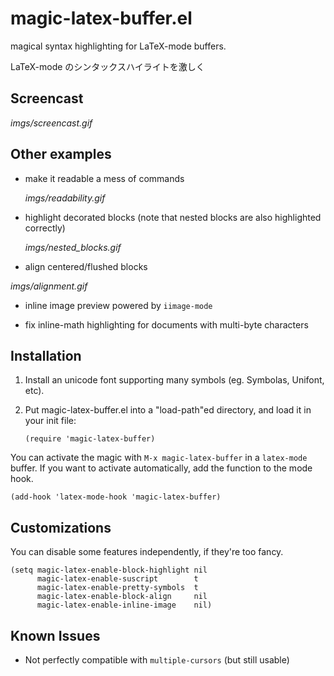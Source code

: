 * magic-latex-buffer.el

magical syntax highlighting for LaTeX-mode buffers.

LaTeX-mode のシンタックスハイライトを激しく

** Screencast

[[imgs/screencast.gif]]

** Other examples

- make it readable a mess of commands

  [[imgs/readability.gif]]

- highlight decorated blocks (note that nested blocks are also
  highlighted correctly)

  [[imgs/nested_blocks.gif]]

- align centered/flushed blocks

[[imgs/alignment.gif]]

- inline image preview powered by =iimage-mode=

- fix inline-math highlighting for documents with multi-byte characters

** Installation

1. Install an unicode font supporting many symbols (eg. Symbolas,
   Unifont, etc).

2. Put magic-latex-buffer.el into a "load-path"ed directory, and load
   it in your init file:

   : (require 'magic-latex-buffer)

You can activate the magic with =M-x magic-latex-buffer= in a
=latex-mode= buffer. If you want to activate automatically, add the
function to the mode hook.

: (add-hook 'latex-mode-hook 'magic-latex-buffer)

** Customizations

You can disable some features independently, if they're too fancy.

: (setq magic-latex-enable-block-highlight nil
:       magic-latex-enable-suscript        t
:       magic-latex-enable-pretty-symbols  t
:       magic-latex-enable-block-align     nil
:       magic-latex-enable-inline-image    nil)

** Known Issues

- Not perfectly compatible with =multiple-cursors= (but still usable)
